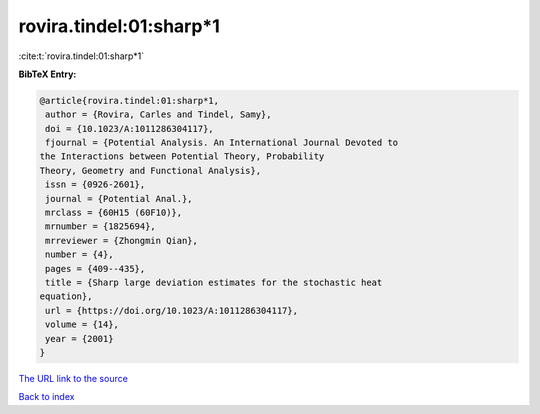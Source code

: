 rovira.tindel:01:sharp*1
========================

:cite:t:`rovira.tindel:01:sharp*1`

**BibTeX Entry:**

.. code-block:: bibtex

   @article{rovira.tindel:01:sharp*1,
    author = {Rovira, Carles and Tindel, Samy},
    doi = {10.1023/A:1011286304117},
    fjournal = {Potential Analysis. An International Journal Devoted to
   the Interactions between Potential Theory, Probability
   Theory, Geometry and Functional Analysis},
    issn = {0926-2601},
    journal = {Potential Anal.},
    mrclass = {60H15 (60F10)},
    mrnumber = {1825694},
    mrreviewer = {Zhongmin Qian},
    number = {4},
    pages = {409--435},
    title = {Sharp large deviation estimates for the stochastic heat
   equation},
    url = {https://doi.org/10.1023/A:1011286304117},
    volume = {14},
    year = {2001}
   }

`The URL link to the source <https://doi.org/10.1023/A:1011286304117>`__


`Back to index <../By-Cite-Keys.html>`__
